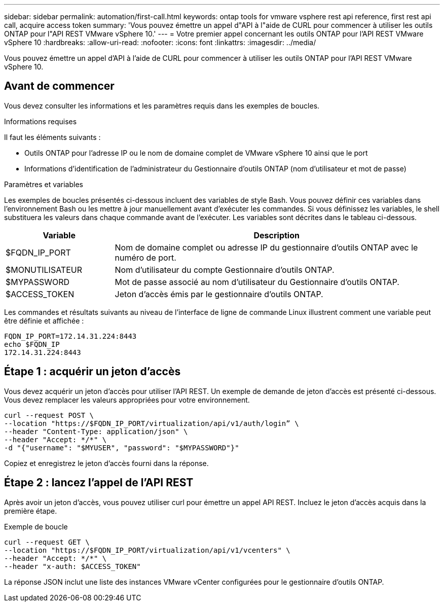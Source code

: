 ---
sidebar: sidebar 
permalink: automation/first-call.html 
keywords: ontap tools for vmware vsphere rest api reference, first rest api call, acquire access token 
summary: 'Vous pouvez émettre un appel d"API à l"aide de CURL pour commencer à utiliser les outils ONTAP pour l"API REST VMware vSphere 10.' 
---
= Votre premier appel concernant les outils ONTAP pour l'API REST VMware vSphere 10
:hardbreaks:
:allow-uri-read: 
:nofooter: 
:icons: font
:linkattrs: 
:imagesdir: ../media/


[role="lead"]
Vous pouvez émettre un appel d'API à l'aide de CURL pour commencer à utiliser les outils ONTAP pour l'API REST VMware vSphere 10.



== Avant de commencer

Vous devez consulter les informations et les paramètres requis dans les exemples de boucles.

.Informations requises
Il faut les éléments suivants :

* Outils ONTAP pour l'adresse IP ou le nom de domaine complet de VMware vSphere 10 ainsi que le port
* Informations d'identification de l'administrateur du Gestionnaire d'outils ONTAP (nom d'utilisateur et mot de passe)


.Paramètres et variables
Les exemples de boucles présentés ci-dessous incluent des variables de style Bash. Vous pouvez définir ces variables dans l'environnement Bash ou les mettre à jour manuellement avant d'exécuter les commandes. Si vous définissez les variables, le shell substituera les valeurs dans chaque commande avant de l'exécuter. Les variables sont décrites dans le tableau ci-dessous.

[cols="25,75"]
|===
| Variable | Description 


| $FQDN_IP_PORT | Nom de domaine complet ou adresse IP du gestionnaire d'outils ONTAP avec le numéro de port. 


| $MONUTILISATEUR | Nom d'utilisateur du compte Gestionnaire d'outils ONTAP. 


| $MYPASSWORD | Mot de passe associé au nom d'utilisateur du Gestionnaire d'outils ONTAP. 


| $ACCESS_TOKEN | Jeton d'accès émis par le gestionnaire d'outils ONTAP. 
|===
Les commandes et résultats suivants au niveau de l'interface de ligne de commande Linux illustrent comment une variable peut être définie et affichée :

[listing]
----
FQDN_IP_PORT=172.14.31.224:8443
echo $FQDN_IP
172.14.31.224:8443
----


== Étape 1 : acquérir un jeton d'accès

Vous devez acquérir un jeton d'accès pour utiliser l'API REST. Un exemple de demande de jeton d'accès est présenté ci-dessous. Vous devez remplacer les valeurs appropriées pour votre environnement.

[source, curl]
----
curl --request POST \
--location "https://$FQDN_IP_PORT/virtualization/api/v1/auth/login” \
--header "Content-Type: application/json" \
--header "Accept: */*" \
-d "{"username": "$MYUSER", "password": "$MYPASSWORD"}"
----
Copiez et enregistrez le jeton d'accès fourni dans la réponse.



== Étape 2 : lancez l'appel de l'API REST

Après avoir un jeton d'accès, vous pouvez utiliser curl pour émettre un appel API REST. Incluez le jeton d'accès acquis dans la première étape.

.Exemple de boucle
[source, curl]
----
curl --request GET \
--location "https://$FQDN_IP_PORT/virtualization/api/v1/vcenters" \
--header "Accept: */*" \
--header "x-auth: $ACCESS_TOKEN"
----
La réponse JSON inclut une liste des instances VMware vCenter configurées pour le gestionnaire d'outils ONTAP.
